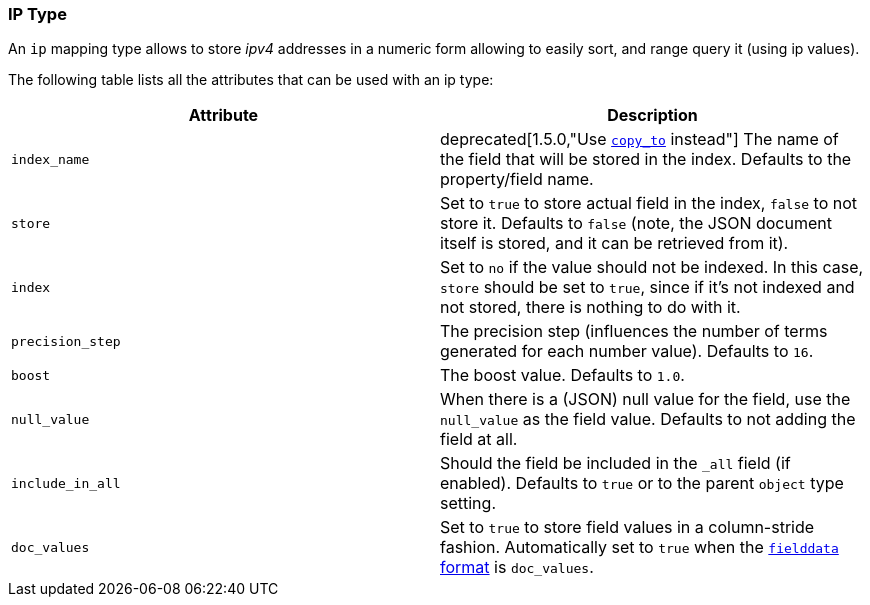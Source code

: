 [[mapping-ip-type]]
=== IP Type

An `ip` mapping type allows to store _ipv4_ addresses in a numeric form
allowing to easily sort, and range query it (using ip values).

The following table lists all the attributes that can be used with an ip
type:

[cols="<,<",options="header",]
|=======================================================================
|Attribute |Description
|`index_name` |
ifdef::asciidoctor[]
deprecated[1.5.0,"Use <<copy-to,`copy_to`>> instead"] The name of the field that
will be stored in the index. Defaults to the property/field name.
endif::[]
ifndef::asciidoctor[]
deprecated[1.5.0,Use <<copy-to,`copy_to`>> instead] The name of the field that
will be stored in the index. Defaults to the property/field name.
endif::[]

|`store` |Set to `true` to store actual field in the index, `false` to not
store it. Defaults to `false` (note, the JSON document itself is stored,
and it can be retrieved from it).

|`index` |Set to `no` if the value should not be indexed. In this case,
`store` should be set to `true`, since if it's not indexed and not
stored, there is nothing to do with it.

|`precision_step` |The precision step (influences the number of terms
generated for each number value). Defaults to `16`.

|`boost` |The boost value. Defaults to `1.0`.

|`null_value` |When there is a (JSON) null value for the field, use the
`null_value` as the field value. Defaults to not adding the field at
all.

|`include_in_all` |Should the field be included in the `_all` field (if
enabled). Defaults to `true` or to the parent `object` type setting.

|`doc_values` |Set to `true` to store field values in a column-stride fashion.
Automatically set to `true` when the <<fielddata-formats,`fielddata` format>> is `doc_values`.

|=======================================================================

